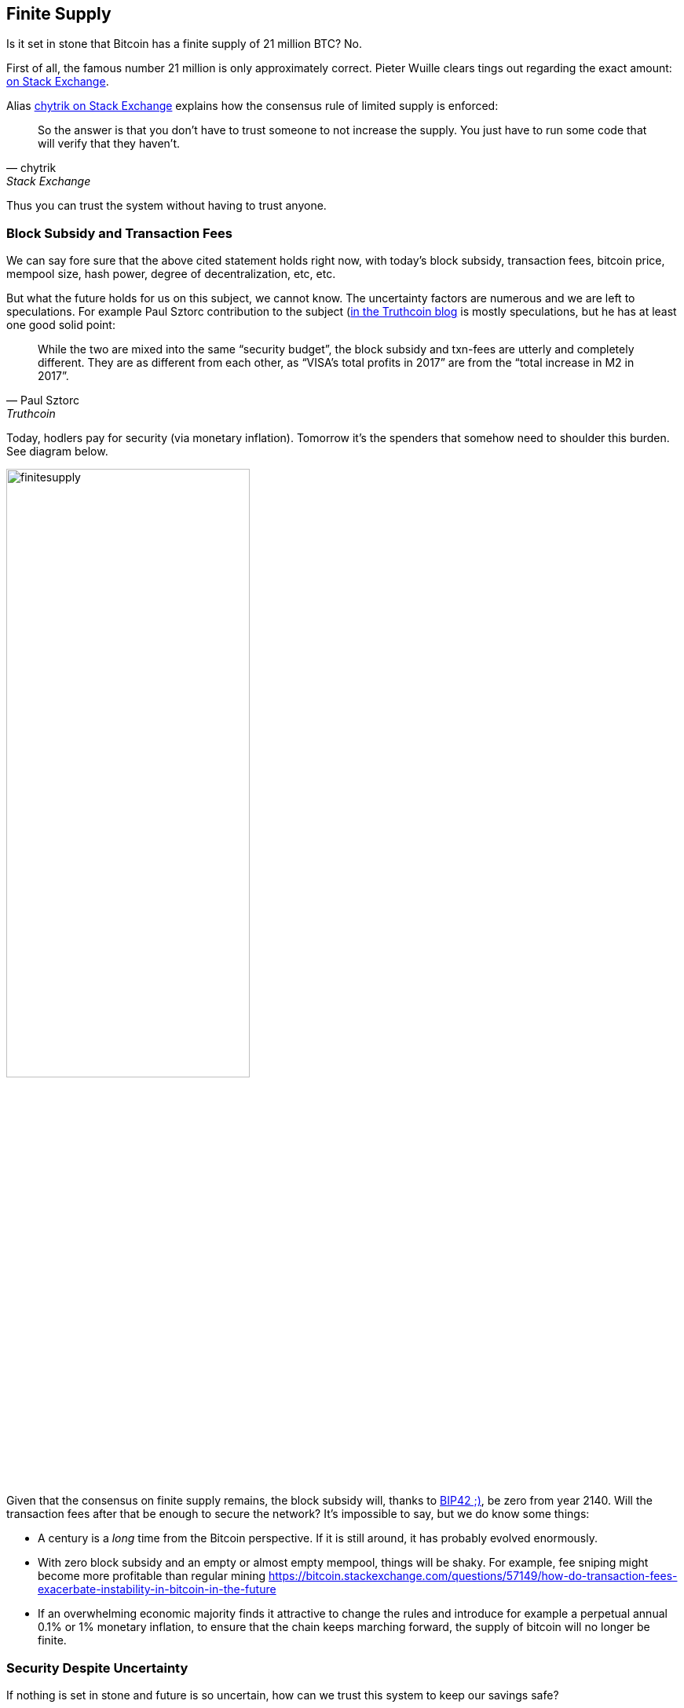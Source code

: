 == Finite Supply

Is it set in stone that Bitcoin has a finite supply of 21 million BTC? No. 

First of all, the famous number 21 million is only approximately correct. Pieter Wuille clears tings out regarding the exact amount: https://bitcoin.stackexchange.com/a/38998/69518[on Stack Exchange].

Alias https://bitcoin.stackexchange.com/a/106830/69518[chytrik on Stack Exchange] explains how the consensus rule of limited supply is enforced:

[quote, chytrik, Stack Exchange]
____
So the answer is that you don't have to trust someone to not increase the supply. You just have to run some code that will verify that they haven't.
____

Thus you can trust the system without having to trust anyone.

=== Block Subsidy and Transaction Fees
We can say fore sure that the above cited statement holds right now, with today's block subsidy, transaction fees, bitcoin price, mempool size, hash power, degree of decentralization, etc, etc.  

But what the future holds for us on this subject, we cannot know. The uncertainty factors are numerous and we are left to speculations. For example Paul Sztorc contribution to the subject (https://www.truthcoin.info/blog/security-budget/)[in the Truthcoin blog]  is mostly speculations, but he has at least one good solid point:

[quote, Paul Sztorc, Truthcoin]
____
While the two are mixed into the same “security budget”, the block subsidy and txn-fees are utterly and completely different. They are as different from each other, as “VISA’s total profits in 2017” are from the “total increase in M2 in 2017”.
____

Today, hodlers pay for security (via monetary inflation). Tomorrow it's the spenders that somehow need to shoulder this burden. See diagram below.

image::finitesupply.png[width=60%]

Given that the consensus on finite supply remains, the block subsidy will, thanks to https://github.com/bitcoin/bips/blob/master/bip-0042.mediawiki[BIP42 ;)], be zero from year 2140. Will the transaction fees after that be enough to secure the network? It's impossible to say, but we do know some things:

* A century is a _long_ time from the Bitcoin perspective. If it is still around, it has probably evolved enormously.
* With zero block subsidy and an empty or almost empty mempool, things will be shaky. For example, fee sniping might become more profitable than regular mining https://bitcoin.stackexchange.com/questions/57149/how-do-transaction-fees-exacerbate-instability-in-bitcoin-in-the-future
* If an overwhelming economic majority finds it attractive to change the rules and introduce for example a perpetual annual 0.1% or 1% monetary inflation, to ensure that the chain keeps marching forward, the supply of bitcoin will no longer be finite.

=== Security Despite Uncertainty 
If nothing is set in stone and future is so uncertain, how can we trust this system to keep our savings safe?

Well, security without centralized trust is new to us humans and we need time to grasp this new mind set. Just because consensus rules _can_ change does not mean that they will. Perhaps we could think of Bitcoin as something organic. Imagine a small slowly growing oak plant. And that you had never seen a full grown tree in you life. Would it not be wise then, to restrain your control issues and not set all rules in advance on how this plant should be allowed to evolve and grow? Below are two articles showing how the bitcoin system is secured, despite all uncertainties.

* Jameson Lopp https://www.coindesk.com/markets/2016/11/13/bitcoins-security-model-a-deep-dive/[on Coin Desk] emphasizes how important it is to run your own full node and also explains why. And even if mining is not as decentralized as one would like, they are, due to there large capital investments, highly incentivized to play by the rules.

* There are some nice onion pictures in https://insights.deribit.com/market-research/the-onion-model-of-blockchain-security-part-1/[Hasu's article at Insights] that pedagogically illustrate different security layers. But the text is written in a general crypto point of view and is sometimes difficult to follow.

=== Conclusion
Weather the bitcoin supply will grow above 21 million we cannot say today and that is probably not so bad. Ensuring that the security budget remains high enough is crucial but not urgent. Let's have this discussion in 10-50 years when we know more. If it's still relevant.

